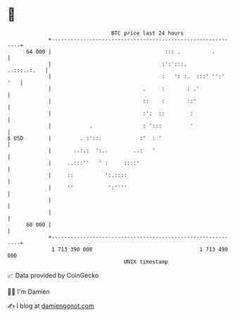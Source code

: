 * 👋

#+begin_example
                                    BTC price last 24 hours                    
                +------------------------------------------------------------+ 
         64 000 |                                    ::: .          .        | 
                |                                   :':':::.     ..:::..:.   | 
                |                                   :   ': :.  :::' '':' '   | 
                |                             .     :       : .'             | 
                |                             ::    :       ::'              | 
                |                             :':  ::        :               | 
                |            .                : ':::         '               | 
   $ USD        |         . :'::.            :'  : '                         | 
                |       ..:.:  ':..        ..:   '                           | 
                |     ..:::''   ' :     ::::'                                | 
                |     ::          ':.::::                                    | 
                |     ''           ':''''                                    | 
                |                                                            | 
                |                                                            | 
         60 000 |                                                            | 
                +------------------------------------------------------------+ 
                 1 713 390 000                                  1 713 490 000  
                                        UNIX timestamp                         
#+end_example
📈 Data provided by CoinGecko

🧑‍💻 I'm Damien

✍️ I blog at [[https://www.damiengonot.com][damiengonot.com]]
